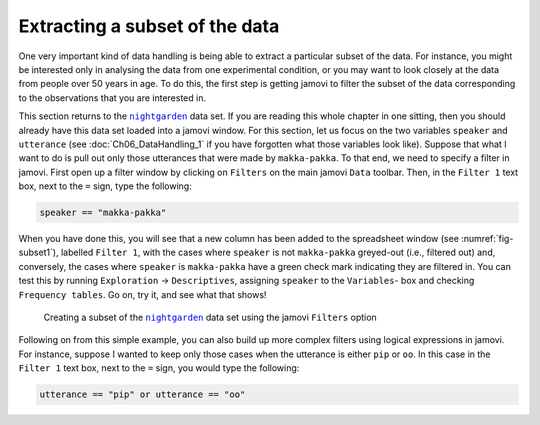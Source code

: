 .. sectionauthor:: `Danielle J. Navarro <https://djnavarro.net/>`_ and `David R. Foxcroft <https://www.davidfoxcroft.com/>`_

Extracting a subset of the data
-------------------------------

One very important kind of data handling is being able to extract a particular
subset of the data. For instance, you might be interested only in analysing the
data from one experimental condition, or you may want to look closely at the
data from people over 50 years in age. To do this, the first step is getting
jamovi to filter the subset of the data corresponding to the observations that
you are interested in.

This section returns to the |nightgarden|_ data set. If you are reading this
whole chapter in one sitting, then you should already have this data set loaded
into a jamovi window. For this section, let us focus on the two variables
``speaker`` and ``utterance`` (see :doc:`Ch06_DataHandling_1` if you have
forgotten what those variables look like). Suppose that what I want to do is
pull out only those utterances that were made by ``makka-pakka``. To that end,
we need to specify a filter in jamovi. First open up a filter window by
clicking on ``Filters`` on the main jamovi ``Data`` toolbar. Then, in the
``Filter 1`` text box, next to the ``=`` sign, type the following:

.. code-block:: text

   speaker == "makka-pakka"

When you have done this, you will see that a new column has been added to the
spreadsheet window (see :numref:`fig-subset1`), labelled ``Filter 1``, with the
cases where ``speaker`` is not ``makka-pakka`` greyed-out (i.e., filtered out)
and, conversely, the cases where ``speaker`` is ``makka-pakka`` have a green
check mark indicating they are filtered in. You can test this by running
``Exploration`` → ``Descriptives``, assigning ``speaker`` to the ``Variables``-
box and checking ``Frequency tables``. Go on, try it, and see what that shows!

.. ----------------------------------------------------------------------------

.. figure:: ../_images/lsj_subset1.*
   :alt: Creating a subset using ``Filters``
   :name: fig-subset1

   Creating a subset of the |nightgarden|_ data set using the jamovi
   ``Filters`` option
   
.. ----------------------------------------------------------------------------

Following on from this simple example, you can also build up more complex
filters using logical expressions in jamovi. For instance, suppose I wanted to
keep only those cases when the utterance is either ``pip`` or ``oo``. In this
case in the ``Filter 1`` text box, next to the ``=`` sign, you would type the
following:

.. code-block:: text

   utterance == "pip" or utterance == "oo"
   
.. ----------------------------------------------------------------------------

.. |nightgarden|                       replace:: ``nightgarden``
.. _nightgarden:                       ../../_statics/data/nightgarden.omv
